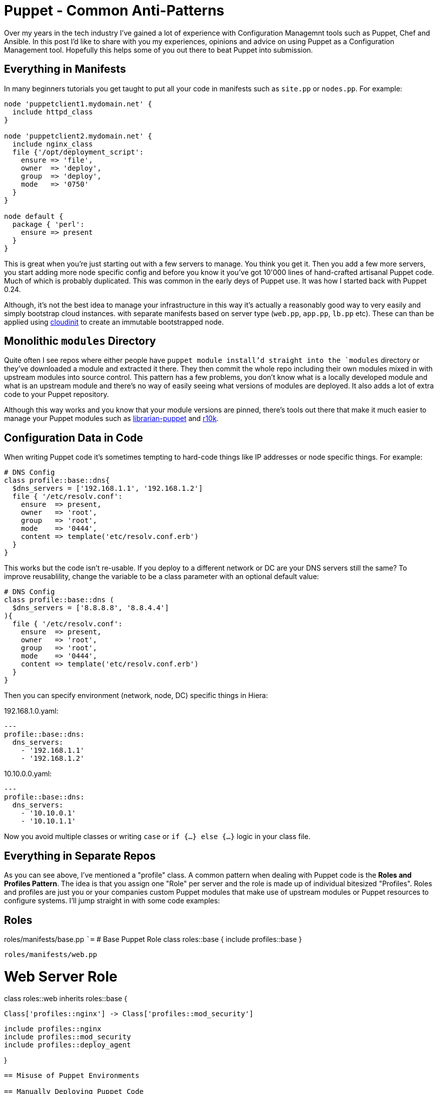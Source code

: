 = Puppet - Common Anti-Patterns
:hp-tags: Puppet, Automation, Configuration Management, Devops

Over my years in the tech industry I've gained a lot of experience with Configuration Managemnt tools such as Puppet, Chef and Ansible. In this post I'd like to share with you my experiences, opinions and advice on using Puppet as a Configuration Management tool. Hopefully this helps some of you out there to beat Puppet into submission.

== Everything in Manifests

In many beginners tutorials you get taught to put all your code in manifests such as `site.pp` or `nodes.pp`. For example:

```
node 'puppetclient1.mydomain.net' {
  include httpd_class
}

node 'puppetclient2.mydomain.net' {
  include nginx_class
  file {'/opt/deployment_script':
    ensure => 'file',
    owner  => 'deploy',
    group  => 'deploy',
    mode   => '0750'
  }
}

node default {
  package { 'perl': 
    ensure => present
  }
}
```

This is great when you're just starting out with a few servers to manage. You think you get it. Then you add a few more servers, you start adding more node specific config and before you know it you've got 10'000 lines of hand-crafted artisanal Puppet code. Much of which is probably duplicated. This was common in the early deys of Puppet use. It was how I started back with Puppet 0.24.

Although, it's not the best idea to manage your infrastructure in this way it's actually a reasonably good way to very easily and simply bootstrap cloud instances. with separate manifests based on server type (`web.pp`, `app.pp`, `lb.pp` etc). These can than be applied using https://cloudinit.readthedocs.io/en/latest/[cloudinit] to create an immutable bootstrapped node.

== Monolithic `modules` Directory

Quite often I see repos where either people have `puppet module install`'d straight into the `modules` directory or they've downloaded a module and extracted it there. They then commit the whole repo including their own modules mixed in with upstream modules into source control. This pattern has a few problems, you don't know what is a locally developed module and what is an upstream module and there's no way of easily seeing what versions of modules are deployed. It also adds a lot of extra code to your Puppet repository.

Although this way works and you know that your module versions are pinned, there's tools out there that make it much easier to manage your Puppet modules such as http://librarian-puppet.com/[librarian-puppet] and https://github.com/puppetlabs/r10k[r10k].

== Configuration Data in Code

When writing Puppet code it's sometimes tempting to hard-code things like IP addresses or node specific things. For example:
```
# DNS Config
class profile::base::dns{
  $dns_servers = ['192.168.1.1', '192.168.1.2']
  file { '/etc/resolv.conf':
    ensure  => present,
    owner   => 'root',
    group   => 'root',
    mode    => '0444',
    content => template('etc/resolv.conf.erb')
  }
}
```

This works but the code isn't re-usable. If you deploy to a different network or DC are your DNS servers still the same? To improve reusablility, change the variable to be a class parameter with an optional default value:

```
# DNS Config
class profile::base::dns (
  $dns_servers = ['8.8.8.8', '8.8.4.4']
){
  file { '/etc/resolv.conf':
    ensure  => present,
    owner   => 'root',
    group   => 'root',
    mode    => '0444',
    content => template('etc/resolv.conf.erb')
  }
}
```
Then you can specify environment (network, node, DC) specific things in Hiera:

192.168.1.0.yaml:
```
---
profile::base::dns:
  dns_servers:
    - '192.168.1.1'
    - '192.168.1.2'
```
10.10.0.0.yaml:
```
---
profile::base::dns:
  dns_servers:
    - '10.10.0.1'
    - '10.10.1.1'
```

Now you avoid multiple classes or writing `case` or `if {...} else {...}` logic in your class file. 

== Everything in Separate Repos

As you can see above, I've mentioned a "profile" class. A common pattern when dealing with Puppet code is the **Roles and Profiles Pattern**. The idea is that you assign one "Role" per server and the role is made up of individual bitesized "Profiles". Roles and profiles are just you or your companies custom Puppet modules that make use of upstream modules or Puppet resources to configure systems. I'll jump straight in with some code examples:

== Roles

roles/manifests/base.pp
``=`
# Base Puppet Role
class roles::base {
  include profiles::base
}
```

roles/manifests/web.pp
```
# Web Server Role
class roles::web inherits roles::base {

  Class['profiles::nginx'] -> Class['profiles::mod_security']

  include profiles::nginx
  include profiles::mod_security
  include profiles::deploy_agent
  
}
```


== Misuse of Puppet Environments

== Manually Deploying Puppet Code